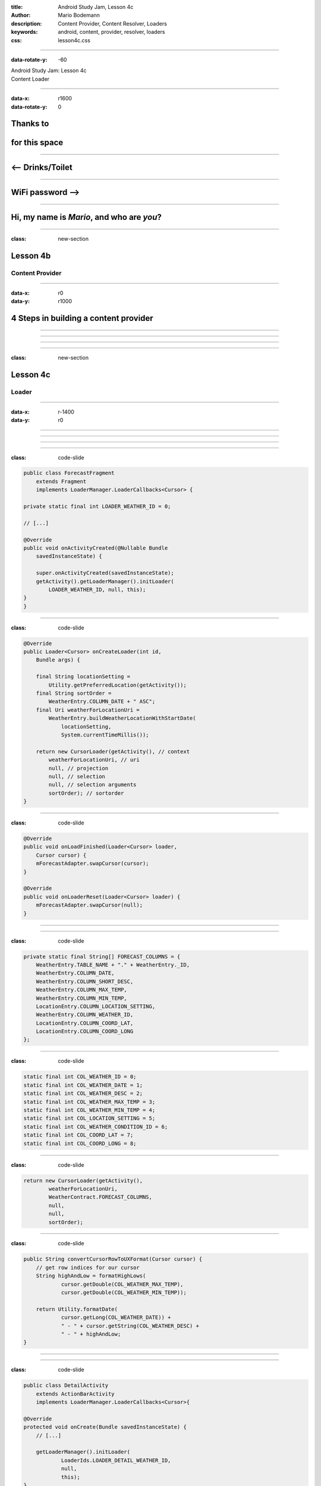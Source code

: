 :title: Android Study Jam, Lesson 4c
:author: Mario Bodemann
:description: Content Provider, Content Resolver, Loaders
:keywords: android, content, provider, resolver, loaders
:css: lesson4c.css

----

:data-rotate-y: -60

.. container:: main-title

  Android Study Jam: Lesson 4c

.. container:: main-subtitle

  Content Loader

.. image:: images/android_robot_200.png
   :height: 700

----

:data-x: r1600
:data-rotate-y: 0

Thanks to 
=========

.. image:: images/thoughtworks-logo.png

for this space
==============

----

<-- Drinks/Toilet
=================

----

WiFi password -->
=================

----

Hi, my name is *Mario*, and who are *you*?
==========================================


----

:class: new-section

Lesson 4b
=========

Content Provider
----------------

----

:data-x: r0
:data-y: r1000

4 Steps in building a content provider
======================================

.. image:: images/content-provider-step-0.png 

----

.. image:: images/content-provider-step-1.png

----

.. image:: images/content-provider-step-2.png

----

.. image:: images/content-provider-step-3.png

----

:class: new-section

Lesson 4c
=========

Loader
------

----

:data-x: r-1400
:data-y: r0

.. image:: images/01-question.png

----

.. image:: images/01-answer.png

----

.. image:: images/plan-of-action.png
   :width: 1000px

----

.. image:: images/02-question.png

----

:class: code-slide

.. code:: java
    
    public class ForecastFragment 
        extends Fragment 
        implements LoaderManager.LoaderCallbacks<Cursor> {

    private static final int LOADER_WEATHER_ID = 0;

    // [...]

    @Override
    public void onActivityCreated(@Nullable Bundle 
        savedInstanceState) {
     
        super.onActivityCreated(savedInstanceState);
        getActivity().getLoaderManager().initLoader(
            LOADER_WEATHER_ID, null, this);
    }
    }

----

:class: code-slide

.. code:: java

    @Override
    public Loader<Cursor> onCreateLoader(int id, 
        Bundle args) {

        final String locationSetting = 
            Utility.getPreferredLocation(getActivity());
        final String sortOrder = 
            WeatherEntry.COLUMN_DATE + " ASC";
        final Uri weatherForLocationUri = 
            WeatherEntry.buildWeatherLocationWithStartDate(
                locationSetting, 
                System.currentTimeMillis());

        return new CursorLoader(getActivity(), // context 
            weatherForLocationUri, // uri
            null, // projection
            null, // selection
            null, // selection arguments 
            sortOrder); // sortorder
    }

----

:class: code-slide

.. code:: java

    @Override
    public void onLoadFinished(Loader<Cursor> loader, 
        Cursor cursor) {
        mForecastAdapter.swapCursor(cursor);
    }

    @Override
    public void onLoaderReset(Loader<Cursor> loader) {
        mForecastAdapter.swapCursor(null);
    }


----

.. image:: images/03-question.png

----

:class: code-slide

.. code:: java

    private static final String[] FORECAST_COLUMNS = {
        WeatherEntry.TABLE_NAME + "." + WeatherEntry._ID,
        WeatherEntry.COLUMN_DATE,
        WeatherEntry.COLUMN_SHORT_DESC,
        WeatherEntry.COLUMN_MAX_TEMP,
        WeatherEntry.COLUMN_MIN_TEMP,
        LocationEntry.COLUMN_LOCATION_SETTING,
        WeatherEntry.COLUMN_WEATHER_ID,
        LocationEntry.COLUMN_COORD_LAT,
        LocationEntry.COLUMN_COORD_LONG
    };


----

:class: code-slide

.. code:: java

    static final int COL_WEATHER_ID = 0;
    static final int COL_WEATHER_DATE = 1;
    static final int COL_WEATHER_DESC = 2;
    static final int COL_WEATHER_MAX_TEMP = 3;
    static final int COL_WEATHER_MIN_TEMP = 4;
    static final int COL_LOCATION_SETTING = 5;
    static final int COL_WEATHER_CONDITION_ID = 6;
    static final int COL_COORD_LAT = 7;
    static final int COL_COORD_LONG = 8;

----

:class: code-slide
  

.. code:: java

        return new CursorLoader(getActivity(), 
                weatherForLocationUri, 
                WeatherContract.FORECAST_COLUMNS, 
                null, 
                null,
                sortOrder);


----

:class: code-slide

.. code:: java

    public String convertCursorRowToUXFormat(Cursor cursor) {
        // get row indices for our cursor
        String highAndLow = formatHighLows(
                cursor.getDouble(COL_WEATHER_MAX_TEMP),
                cursor.getDouble(COL_WEATHER_MIN_TEMP));

        return Utility.formatDate(
                cursor.getLong(COL_WEATHER_DATE)) +
                " - " + cursor.getString(COL_WEATHER_DESC) +
                " - " + highAndLow;
    }

----

.. image:: images/04-question.png

----

:class: code-slide

.. code:: java

    public class DetailActivity 
        extends ActionBarActivity 
        implements LoaderManager.LoaderCallbacks<Cursor>{

    @Override
    protected void onCreate(Bundle savedInstanceState) {
        // [...]

        getLoaderManager().initLoader(
                LoaderIds.LOADER_DETAIL_WEATHER_ID, 
                null, 
                this);
    }
    }

----

:class: code-slide

.. code:: java

    @Override
    public Loader<Cursor> onCreateLoader(/* */) {
        return new CursorLoader(this, 
            getForecastUri(), 
            WeatherContract.FORECAST_COLUMNS, 
            null, 
            null, 
            null);
    }


----

:class: code-slide

.. code:: java

    @Override
    public void onLoadFinished( /* ... */ ) {
        if (cursor != null && cursor.getCount() > 0) {
            cursor.moveToFirst();
            final String text = 
                Utility.convertCursorRowToUXFormat(
                    this, cursor);
            mTextView.setText(text);
            updateShareIntent(text);
        }
    }

    @Override
    public void onLoaderReset(Loader<Cursor> loader) {
    }

----

.. image:: images/05-question.jpg

----

.. image:: images/05-answer.jpg

----

:data-x: r1200
:data-y: r-1000
:data-z: 1500
:data-rotate-y: -75
:data-rotate-x: 0

Done.
=====

Questions???
------------

